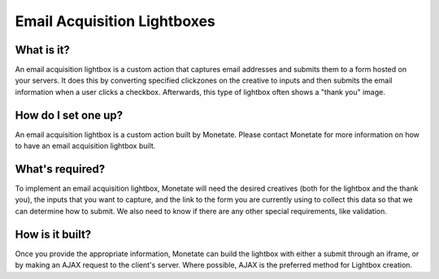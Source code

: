 .. raw:: html

   <div id="monetate-product" data-products="interact">

 

.. raw:: html

   </div>

==============================
Email Acquisition Lightboxes
==============================

What is it?
===========

An email acquisition lightbox is a custom action that captures email
addresses and submits them to a form hosted on your servers. It does
this by converting specified clickzones on the creative to inputs and
then submits the email information when a user clicks a checkbox.
Afterwards, this type of lightbox often shows a "thank you" image.

.. raw:: html

   <hr>

How do I set one up?
====================

An email acquisition lightbox is a custom action built by Monetate.
Please contact Monetate for more information on how to have an email
acquisition lightbox built.

.. raw:: html

   <hr>

What's required?
================

To implement an email acquisition lightbox, Monetate will need the
desired creatives (both for the lightbox and the thank you), the inputs
that you want to capture, and the link to the form you are currently
using to collect this data so that we can determine how to submit. We
also need to know if there are any other special requirements, like
validation.

.. raw:: html

   <hr>

How is it built?
================

Once you provide the appropriate information, Monetate can build the
lightbox with either a submit through an iframe, or by making an AJAX
request to the client's server. Where possible, AJAX is the preferred
method for Lightbox creation.
